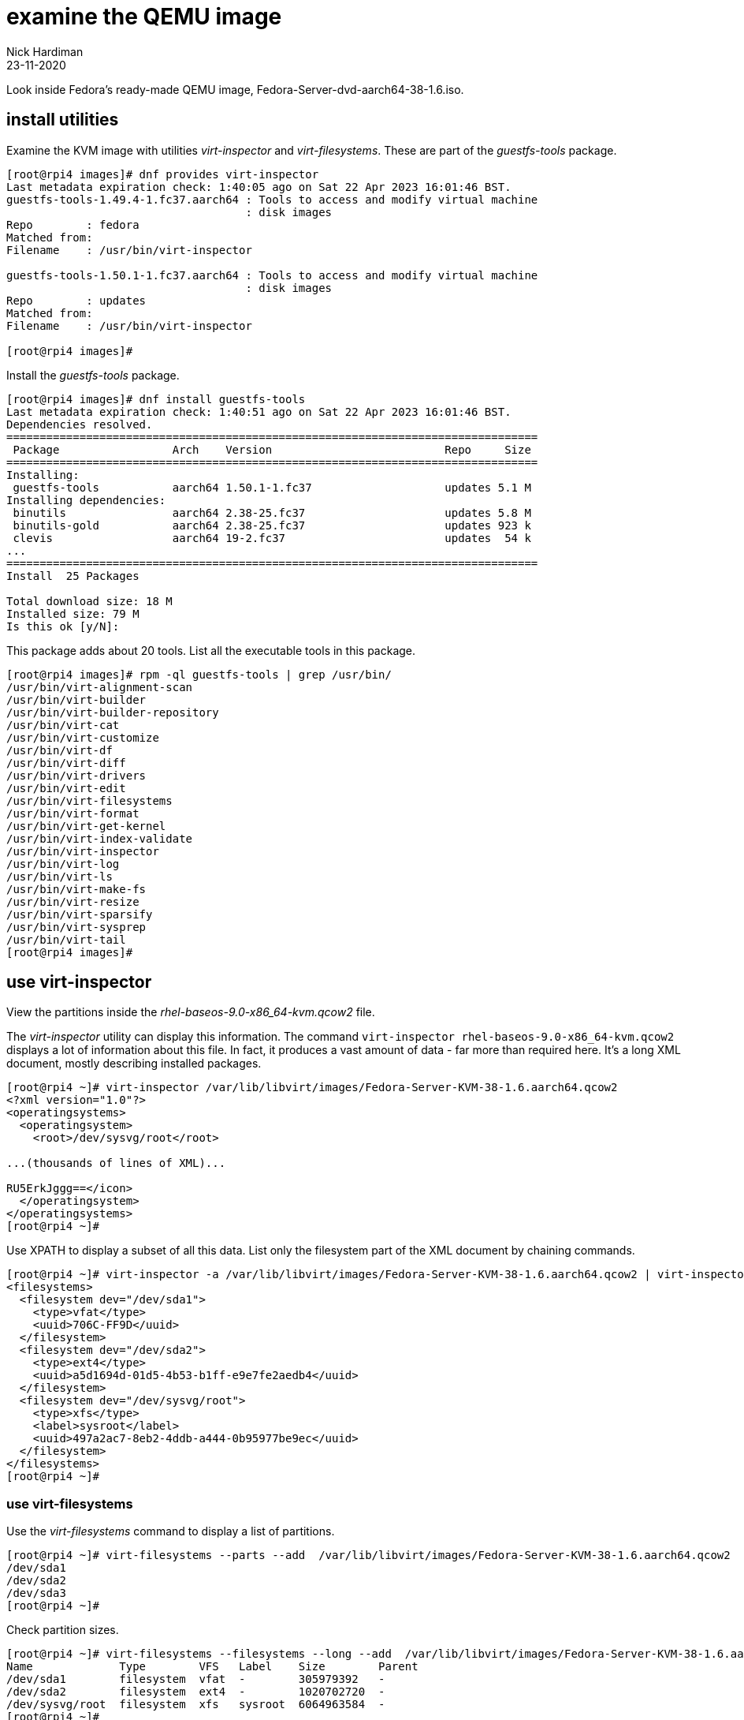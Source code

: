 = examine the QEMU image
Nick Hardiman
:source-highlighter: highlight.js
:revdate: 23-11-2020

Look inside Fedora's ready-made QEMU image, Fedora-Server-dvd-aarch64-38-1.6.iso. 

== install utilities

Examine the KVM image with utilities _virt-inspector_ and _virt-filesystems_.
These are part of the _guestfs-tools_ package.

[source,shell]
----
[root@rpi4 images]# dnf provides virt-inspector
Last metadata expiration check: 1:40:05 ago on Sat 22 Apr 2023 16:01:46 BST.
guestfs-tools-1.49.4-1.fc37.aarch64 : Tools to access and modify virtual machine
                                    : disk images
Repo        : fedora
Matched from:
Filename    : /usr/bin/virt-inspector

guestfs-tools-1.50.1-1.fc37.aarch64 : Tools to access and modify virtual machine
                                    : disk images
Repo        : updates
Matched from:
Filename    : /usr/bin/virt-inspector

[root@rpi4 images]# 
----

Install the _guestfs-tools_ package. 

[source,shell]
----
[root@rpi4 images]# dnf install guestfs-tools
Last metadata expiration check: 1:40:51 ago on Sat 22 Apr 2023 16:01:46 BST.
Dependencies resolved.
================================================================================
 Package                 Arch    Version                          Repo     Size
================================================================================
Installing:
 guestfs-tools           aarch64 1.50.1-1.fc37                    updates 5.1 M
Installing dependencies:
 binutils                aarch64 2.38-25.fc37                     updates 5.8 M
 binutils-gold           aarch64 2.38-25.fc37                     updates 923 k
 clevis                  aarch64 19-2.fc37                        updates  54 k
...
================================================================================
Install  25 Packages

Total download size: 18 M
Installed size: 79 M
Is this ok [y/N]: 
----

This package adds about 20 tools.
List all the executable tools in this package. 

[source,shell]
----
[root@rpi4 images]# rpm -ql guestfs-tools | grep /usr/bin/
/usr/bin/virt-alignment-scan
/usr/bin/virt-builder
/usr/bin/virt-builder-repository
/usr/bin/virt-cat
/usr/bin/virt-customize
/usr/bin/virt-df
/usr/bin/virt-diff
/usr/bin/virt-drivers
/usr/bin/virt-edit
/usr/bin/virt-filesystems
/usr/bin/virt-format
/usr/bin/virt-get-kernel
/usr/bin/virt-index-validate
/usr/bin/virt-inspector
/usr/bin/virt-log
/usr/bin/virt-ls
/usr/bin/virt-make-fs
/usr/bin/virt-resize
/usr/bin/virt-sparsify
/usr/bin/virt-sysprep
/usr/bin/virt-tail
[root@rpi4 images]# 
----


== use virt-inspector

View the partitions inside the _rhel-baseos-9.0-x86_64-kvm.qcow2_ file. 

The _virt-inspector_ utility can display this information. 
The command `virt-inspector rhel-baseos-9.0-x86_64-kvm.qcow2` displays a lot of information about this file. 
In fact, it produces a vast amount of data  - far more than required here.
It's a long XML document, mostly describing installed packages. 

[source,shell]
----
[root@rpi4 ~]# virt-inspector /var/lib/libvirt/images/Fedora-Server-KVM-38-1.6.aarch64.qcow2 
<?xml version="1.0"?>
<operatingsystems>
  <operatingsystem>
    <root>/dev/sysvg/root</root>

...(thousands of lines of XML)...

RU5ErkJggg==</icon>
  </operatingsystem>
</operatingsystems>
[root@rpi4 ~]# 
----

Use XPATH to display a subset of all this data.
List only the filesystem part of the XML document by chaining commands.

[source,XML]
----
[root@rpi4 ~]# virt-inspector -a /var/lib/libvirt/images/Fedora-Server-KVM-38-1.6.aarch64.qcow2 | virt-inspector --xpath '//filesystems'
<filesystems>
  <filesystem dev="/dev/sda1">
    <type>vfat</type>
    <uuid>706C-FF9D</uuid>
  </filesystem>
  <filesystem dev="/dev/sda2">
    <type>ext4</type>
    <uuid>a5d1694d-01d5-4b53-b1ff-e9e7fe2aedb4</uuid>
  </filesystem>
  <filesystem dev="/dev/sysvg/root">
    <type>xfs</type>
    <label>sysroot</label>
    <uuid>497a2ac7-8eb2-4ddb-a444-0b95977be9ec</uuid>
  </filesystem>
</filesystems>
[root@rpi4 ~]# 
----


=== use virt-filesystems

Use the _virt-filesystems_ command to display a list of partitions. 

[source,shell]
----
[root@rpi4 ~]# virt-filesystems --parts --add  /var/lib/libvirt/images/Fedora-Server-KVM-38-1.6.aarch64.qcow2
/dev/sda1
/dev/sda2
/dev/sda3
[root@rpi4 ~]# 
----

Check partition sizes. 



[source,shell]
----
[root@rpi4 ~]# virt-filesystems --filesystems --long --add  /var/lib/libvirt/images/Fedora-Server-KVM-38-1.6.aarch64.qcow2
Name             Type        VFS   Label    Size        Parent
/dev/sda1        filesystem  vfat  -        305979392   -
/dev/sda2        filesystem  ext4  -        1020702720  -
/dev/sysvg/root  filesystem  xfs   sysroot  6064963584  -
[root@rpi4 ~]# 
----

The root file system is in _/dev/sda3_, which is about 5 GiB in size (take 6064963584 bytes,  divide by 1024 for KiB, and divide by 1024 again for MiB, and finally divide by 1024 for GiB. Try running `echo "6064963584 / 1024 / 1024 / 1024" | bc` on the CLI). 

The QCOW2 file is a fraction the size of this partition. 
It's only 566M (Mebibytes), which is a tiny fraction of 5G. 
A https://en.wikipedia.org/wiki/Qcow[QCOW] file is compressed to save space. 

[source,shell]
----
[root@rpi4 ~]# ls -lh /var/lib/libvirt/images/Fedora-Server-KVM-38-1.6.aarch64.qcow2
-rw-r--r--. 1 qemu qemu 566M Apr 22 17:30 /var/lib/libvirt/images/Fedora-Server-KVM-38-1.6.aarch64.qcow2
[root@rpi4 ~]# 
----

